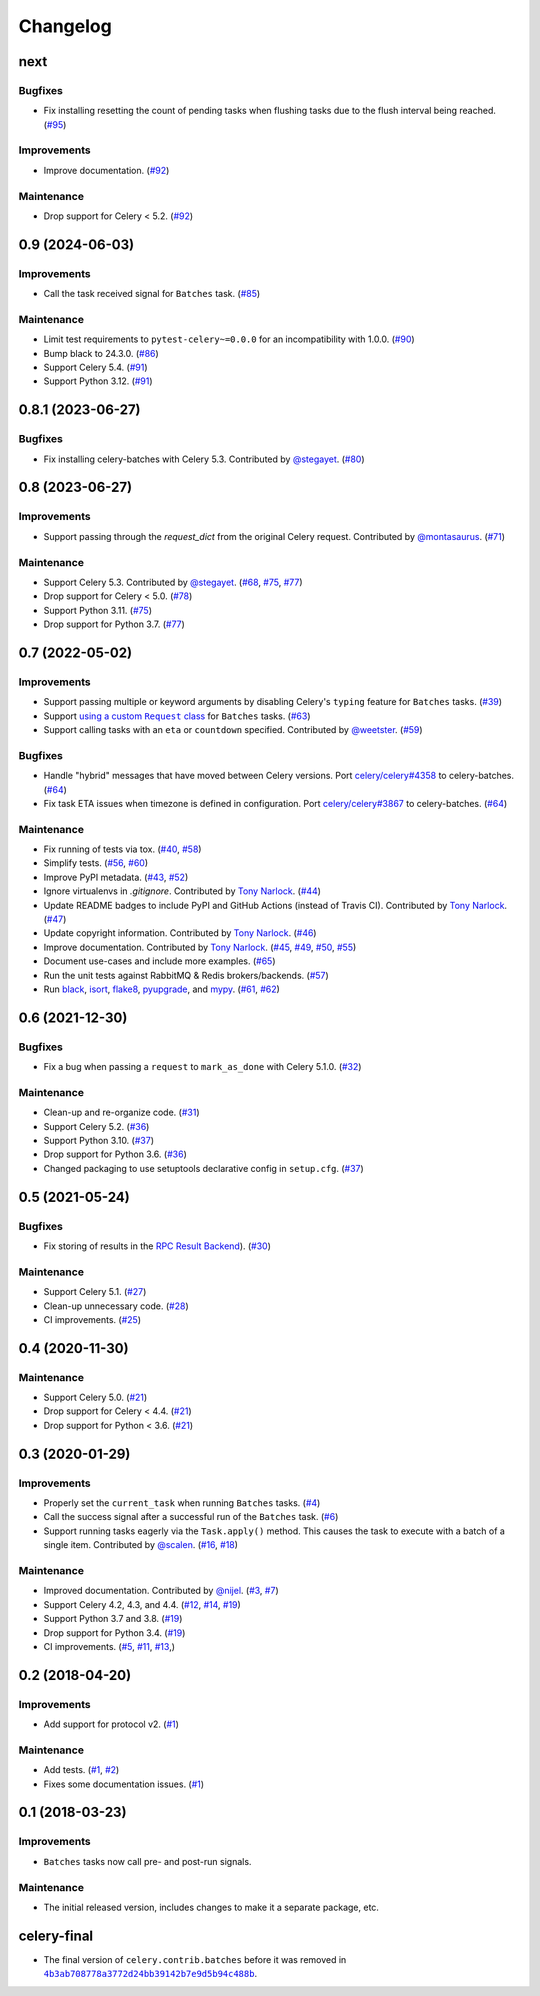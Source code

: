 .. :changelog:

Changelog
#########

next
====

Bugfixes
--------

* Fix installing resetting the count of pending tasks when flushing tasks due to
  the flush interval being reached. (`#95 <https://github.com/clokep/celery-batches/pull/95>`_)

Improvements
------------

* Improve documentation. (`#92 <https://github.com/clokep/celery-batches/pull/92>`_)

Maintenance
-----------

* Drop support for Celery < 5.2. (`#92 <https://github.com/clokep/celery-batches/pull/92>`_)


0.9 (2024-06-03)
================

Improvements
------------

* Call the task received signal for ``Batches`` task. (`#85 <https://github.com/clokep/celery-batches/pull/85>`_)

Maintenance
-----------

* Limit test requirements to ``pytest-celery~=0.0.0`` for an incompatibility with 1.0.0.
  (`#90 <https://github.com/clokep/celery-batches/pull/90>`_)
* Bump black to 24.3.0. (`#86 <https://github.com/clokep/celery-batches/pull/86>`_)
* Support Celery 5.4. (`#91 <https://github.com/clokep/celery-batches/pull/91>`_)
* Support Python 3.12. (`#91 <https://github.com/clokep/celery-batches/pull/91>`_)


0.8.1 (2023-06-27)
==================

Bugfixes
--------

* Fix installing celery-batches with Celery 5.3. Contributed by `@stegayet <https://github.com/stegayet>`_.
  (`#80 <https://github.com/clokep/celery-batches/pull/80>`_)


0.8 (2023-06-27)
================

Improvements
------------

* Support passing through the `request_dict` from the original Celery request.
  Contributed by `@montasaurus <https://github.com/montasaurus>`_.
  (`#71 <https://github.com/clokep/celery-batches/pull/71>`_)

Maintenance
-----------

* Support Celery 5.3.  Contributed by `@stegayet <https://github.com/stegayet>`_.
  (`#68 <https://github.com/clokep/celery-batches/pull/68>`_,
  `#75 <https://github.com/clokep/celery-batches/pull/75>`_,
  `#77 <https://github.com/clokep/celery-batches/pull/77>`_)
* Drop support for Celery < 5.0. (`#78 <https://github.com/clokep/celery-batches/pull/78>`_)
* Support Python 3.11. (`#75 <https://github.com/clokep/celery-batches/pull/75>`_)
* Drop support for Python 3.7. (`#77 <https://github.com/clokep/celery-batches/pull/77>`_)


0.7 (2022-05-02)
================

Improvements
------------

* Support passing multiple or keyword arguments by disabling Celery's ``typing``
  feature for ``Batches`` tasks. (`#39 <https://github.com/clokep/celery-batches/pull/39>`_)
* Support |using a custom Request class|_ for ``Batches`` tasks.
  (`#63 <https://github.com/clokep/celery-batches/pull/63>`_)
* Support calling tasks with an ``eta`` or ``countdown`` specified. Contributed by
  `@weetster <https://github.com/weetster>`_.
  (`#59 <https://github.com/clokep/celery-batches/pull/59>`_)

Bugfixes
--------

* Handle "hybrid" messages that have moved between Celery versions. Port
  `celery/celery#4358 <https://github.com/celery/celery/pull/4358>`_ to celery-batches.
  (`#64 <https://github.com/clokep/celery-batches/pull/64>`_)
* Fix task ETA issues when timezone is defined in configuration. Port
  `celery/celery#3867 <https://github.com/celery/celery/pull/3867>`_ to celery-batches.
  (`#64 <https://github.com/clokep/celery-batches/pull/64>`_)

.. |using a custom Request class| replace:: using a custom ``Request`` class
.. _using a custom Request class: https://docs.celeryq.dev/en/stable/userguide/tasks.html#requests-and-custom-requests

Maintenance
-----------

* Fix running of tests via tox. (`#40 <https://github.com/clokep/celery-batches/pull/40>`_,
  `#58 <https://github.com/clokep/celery-batches/pull/58>`_)
* Simplify tests. (`#56 <https://github.com/clokep/celery-batches/pull/56>`_,
  `#60 <https://github.com/clokep/celery-batches/pull/60>`_)
* Improve PyPI metadata. (`#43 <https://github.com/clokep/celery-batches/pull/43>`_,
  `#52 <https://github.com/clokep/celery-batches/pull/52>`_)
* Ignore virtualenvs in `.gitignore`. Contributed by `Tony Narlock <https://github.com/tony>`_.
  (`#44 <https://github.com/clokep/celery-batches/pull/44>`_)
* Update README badges to include PyPI and GitHub Actions (instead of Travis CI).
  Contributed by `Tony Narlock <https://github.com/tony>`_.
  (`#47 <https://github.com/clokep/celery-batches/pull/47>`_)
* Update copyright information.  Contributed by `Tony Narlock <https://github.com/tony>`_.
  (`#46 <https://github.com/clokep/celery-batches/pull/46>`_)
* Improve documentation. Contributed by `Tony Narlock <https://github.com/tony>`_.
  (`#45 <https://github.com/clokep/celery-batches/pull/45>`_,
  `#49 <https://github.com/clokep/celery-batches/pull/49>`_,
  `#50 <https://github.com/clokep/celery-batches/pull/50>`_,
  `#55 <https://github.com/clokep/celery-batches/pull/55>`_)
* Document use-cases and include more examples. (`#65 <https://github.com/clokep/celery-batches/pull/65>`_)
* Run the unit tests against RabbitMQ & Redis brokers/backends.
  (`#57 <https://github.com/clokep/celery-batches/pull/57>`_)
* Run `black <https://black.readthedocs.io/>`_, `isort <https://pycqa.github.io/isort/>`_,
  `flake8 <https://flake8.pycqa.org>`_, `pyupgrade <https://github.com/asottile/pyupgrade>`_,
  and `mypy <https://mypy.readthedocs.io>`_.
  (`#61 <https://github.com/clokep/celery-batches/pull/61/>`_,
  `#62 <https://github.com/clokep/celery-batches/pull/62>`_)


0.6 (2021-12-30)
================

Bugfixes
--------

* Fix a bug when passing a ``request`` to ``mark_as_done`` with Celery 5.1.0.
  (`#32 <https://github.com/clokep/celery-batches/pull/32>`_)

Maintenance
-----------

* Clean-up and re-organize code. (`#31 <https://github.com/clokep/celery-batches/pull/31>`_)
* Support Celery 5.2. (`#36 <https://github.com/clokep/celery-batches/pull/36>`_)
* Support Python 3.10. (`#37 <https://github.com/clokep/celery-batches/pull/37>`_)
* Drop support for Python 3.6. (`#36 <https://github.com/clokep/celery-batches/pull/36>`_)
* Changed packaging to use setuptools declarative config in ``setup.cfg``.
  (`#37 <https://github.com/clokep/celery-batches/pull/37>`_)


0.5 (2021-05-24)
================

Bugfixes
--------

* Fix storing of results in the
  `RPC Result Backend <https://docs.celeryproject.org/en/v5.1.0/userguide/tasks.html#rpc-result-backend-rabbitmq-qpid>`_).
  (`#30 <https://github.com/clokep/celery-batches/pull/30>`_)

Maintenance
-----------

* Support Celery 5.1. (`#27 <https://github.com/clokep/celery-batches/pull/27>`_)
* Clean-up unnecessary code. (`#28 <https://github.com/clokep/celery-batches/pull/27>`_)
* CI improvements. (`#25 <https://github.com/clokep/celery-batches/pull/25>`_)


0.4 (2020-11-30)
================

Maintenance
-----------

* Support Celery 5.0. (`#21 <https://github.com/clokep/celery-batches/pull/21>`_)
* Drop support for Celery < 4.4. (`#21 <https://github.com/clokep/celery-batches/pull/21>`_)
* Drop support for Python < 3.6. (`#21 <https://github.com/clokep/celery-batches/pull/21>`_)


0.3 (2020-01-29)
================

Improvements
------------

* Properly set the ``current_task`` when running ``Batches`` tasks. (`#4 <https://github.com/clokep/celery-batches/pull/4>`_)
* Call the success signal after a successful run of the ``Batches`` task. (`#6 <https://github.com/clokep/celery-batches/pull/6>`_)
* Support running tasks eagerly via the ``Task.apply()`` method. This causes
  the task to execute with a batch of a single item. Contributed by
  `@scalen <https://github.com/scalen>`_. (`#16 <https://github.com/clokep/celery-batches/pull/16>`_,
  `#18 <https://github.com/clokep/celery-batches/pull/18>`_)

Maintenance
-----------

* Improved documentation. Contributed by
  `@nijel <https://github.com/nijel>`_. (`#3 <https://github.com/clokep/celery-batches/pull/3>`_,
  `#7 <https://github.com/clokep/celery-batches/pull/7>`_)
* Support Celery 4.2, 4.3, and 4.4. (`#12 <https://github.com/clokep/celery-batches/pull/12>`_,
  `#14 <https://github.com/clokep/celery-batches/pull/14>`_,
  `#19 <https://github.com/clokep/celery-batches/pull/19>`_)
* Support Python 3.7 and 3.8. (`#19 <https://github.com/clokep/celery-batches/pull/19>`_)
* Drop support for Python 3.4. (`#19 <https://github.com/clokep/celery-batches/pull/19>`_)
* CI improvements. (`#5 <https://github.com/clokep/celery-batches/pull/5>`_,
  `#11 <https://github.com/clokep/celery-batches/pull/11>`_,
  `#13 <https://github.com/clokep/celery-batches/pull/13>`_,)


0.2 (2018-04-20)
================

Improvements
------------

* Add support for protocol v2. (`#1 <https://github.com/clokep/celery-batches/pull/1>`_)

Maintenance
-----------

* Add tests. (`#1 <https://github.com/clokep/celery-batches/pull/1>`_,
  `#2 <https://github.com/clokep/celery-batches/pull/2>`_)
* Fixes some documentation issues. (`#1 <https://github.com/clokep/celery-batches/pull/1>`_)


0.1 (2018-03-23)
================

Improvements
------------

* ``Batches`` tasks now call pre- and post-run signals.

Maintenance
-----------

* The initial released version, includes changes to make it a separate package,
  etc.


celery-final
==============

* The final version of ``celery.contrib.batches`` before it was removed in
  |4b3ab708778a3772d24bb39142b7e9d5b94c488b|_.

.. |4b3ab708778a3772d24bb39142b7e9d5b94c488b| replace:: ``4b3ab708778a3772d24bb39142b7e9d5b94c488b``
.. _4b3ab708778a3772d24bb39142b7e9d5b94c488b: https://github.com/celery/celery/commit/4b3ab708778a3772d24bb39142b7e9d5b94c488b
